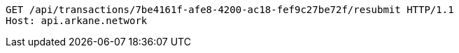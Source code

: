 [source,http,options="nowrap"]
----
GET /api/transactions/7be4161f-afe8-4200-ac18-fef9c27be72f/resubmit HTTP/1.1
Host: api.arkane.network
----
